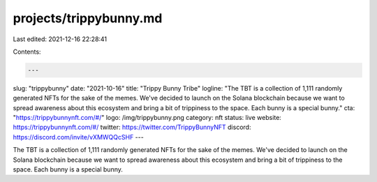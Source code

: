 projects/trippybunny.md
=======================

Last edited: 2021-12-16 22:28:41

Contents:

.. code-block:: md

    ---
slug: "trippybunny"
date: "2021-10-16"
title: "Trippy Bunny Tribe"
logline: "The TBT is a collection of 1,111 randomly generated NFTs for the sake of the memes. We've decided to launch on the Solana blockchain because we want to spread awareness about this ecosystem and bring a bit of trippiness to the space. Each bunny is a special bunny."
cta: "https://trippybunnynft.com/#/"
logo: /img/trippybunny.png
category: nft
status: live
website: https://trippybunnynft.com/#/
twitter: https://twitter.com/TrippyBunnyNFT
discord: https://discord.com/invite/vXMWQQcSHF
---

The TBT is a collection of 1,111 randomly generated NFTs for the sake of the memes. We've decided to launch on the Solana blockchain because we want to spread awareness about this ecosystem and bring a bit of trippiness to the space. Each bunny is a special bunny.


